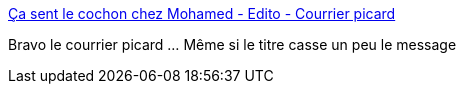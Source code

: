 :jbake-type: post
:jbake-status: published
:jbake-title: Ça sent le cochon chez Mohamed - Edito - Courrier picard
:jbake-tags: presse,racisme,france,_mois_sept.,_année_2016
:jbake-date: 2016-09-13
:jbake-depth: ../
:jbake-uri: shaarli/1473751217000.adoc
:jbake-source: https://nicolas-delsaux.hd.free.fr/Shaarli?searchterm=http%3A%2F%2Fm.courrier-picard.fr%2Ffrance-monde%2Fca-sent-le-cochon-chez-mohamed-ia210b0n846956%23.V9eYBOwmrSm.twitter&searchtags=presse+racisme+france+_mois_sept.+_ann%C3%A9e_2016
:jbake-style: shaarli

http://m.courrier-picard.fr/france-monde/ca-sent-le-cochon-chez-mohamed-ia210b0n846956#.V9eYBOwmrSm.twitter[Ça sent le cochon chez Mohamed - Edito - Courrier picard]

Bravo le courrier picard ... Même si le titre casse un peu le message
